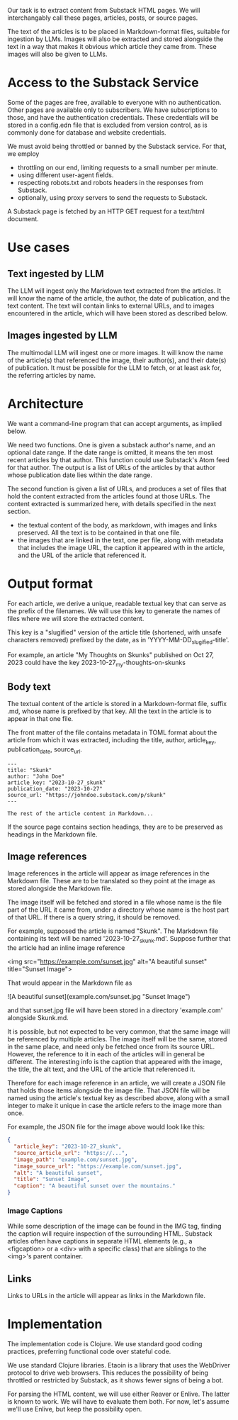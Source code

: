 Our task is to extract content from Substack HTML pages.
We will interchangably call these pages, articles, posts, or source pages.

The text of the articles is to be placed in Markdown-format files,
suitable for ingestion by LLMs.  Images will also be extracted
and stored alongside the text in a way that makes it obvious
which article they came from.  These images will also be given to LLMs.


* Access to the Substack Service

Some of the pages are free, available to everyone with no authentication.
Other pages are available only to subscribers.  We have subscriptions to those,
and have the authentication credentials.  These credentials will be stored
in a config.edn file that is excluded from version control, as is commonly
done for database and website credentials.

We must avoid being throttled or banned by the Substack service.
For that, we employ
   * throttling on our end, limiting requests to a small number per minute.
   * using different user-agent fields.
   * respecting robots.txt and robots headers in the responses from Substack.
   * optionally, using proxy servers to send the requests to Substack.

A Substack page is fetched by an HTTP GET request for a text/html document.

* Use cases
** Text ingested by LLM
   The LLM will ingest only the Markdown text extracted from the articles.
   It will know the name of the article, the author, the date of publication, and the text content.
   The text will contain links to external URLs, and to images encountered in the article,
   which will have been stored as described below.

** Images ingested by LLM
   The multimodal LLM will ingest one or more images.
   It will know the name of the article(s) that referenced the image, their author(s),
   and their date(s) of publication.
   It must be possible for the LLM to fetch, or at least ask for, the referring articles by name.

* Architecture

  We want a command-line program that can accept arguments, as implied below.

  We need two functions. One is given a substack author's name, and an optional
  date range. If the date range is omitted, it means the ten most recent
  articles by that author. This function could use Substack's Atom feed for that
  author. The output is a list of URLs of the articles by that author whose
  publication date lies within the date range.

  The second function is given a list of URLs, and produces a set of files
  that hold the content extracted from the articles found at those URLs.
  The content extracted is summarized here, with details specified in the next section.
  * the textual content of the body, as markdown, with images and links preserved.
    All the text is to be contained in that one file.
  * the images that are linked in the text, one per file, along with metadata
    that includes the image URL, the caption it appeared with in the article,
    and the URL of the article that referenced it.

* Output format

  For each article, we derive a unique, readable textual key that can serve as the prefix of the filenames.
  We will use this key to generate the names of files where we will store the extracted content.

  This key is a "slugified" version of the article title (shortened, with unsafe characters removed)
  prefixed by the date, as in 'YYYY-MM-DD_slugified-title'.

  For example, an article "My Thoughts on Skunks" published on Oct 27, 2023
  could have the key 2023-10-27_my-thoughts-on-skunks

** Body text

  The textual content of the article is stored in a Markdown-format file, suffix .md, whose name
  is prefixed by that key.  All the text in the article is to appear in that one file.

  The front matter of the file contains metadata in TOML format about the article from which it was extracted,
  including the title, author, article_key, publication_date, source_url.

  #+begin_src text
    ---
    title: "Skunk"
    author: "John Doe"
    article_key: "2023-10-27_skunk"
    publication_date: "2023-10-27"
    source_url: "https://johndoe.substack.com/p/skunk"
    ---

    The rest of the article content in Markdown...
  #+end_src

  If the source page contains section headings, they are to be preserved as headings in the Markdown file.

** Image references

  Image references in the article will appear as image references in the Markdown file.
  These are to be translated so they point at the image as stored alongside the Markdown file.

  The image itself will be fetched and stored in a file whose name is the file part of the URL
  it came from, under a directory whose name is the host part of that URL.
  If there is a query string, it should be removed.

  For example, supposed the article is named "Skunk".  The Markdown file containing its
  text will be named '2023-10-27_skunk.md'.  Suppose further that the article had an inline image reference

  <img src="https://example.com/sunset.jpg" alt="A beautiful sunset" title="Sunset Image">

  That would appear in the Markdown file as

  ![A beautiful sunset](example.com/sunset.jpg "Sunset Image")

  and that sunset.jpg file will have been stored in a directory 'example.com' alongside Skunk.md.


  It is possible, but not expected to be very common, that the same image will be referenced
  by multiple articles.  The image itself will be the same, stored in the same place,
  and need only be fetched once from its source URL.  However, the reference to it in each of the
  articles will in general be different.  The interesting info is the caption that appeared with
  the image, the title, the alt text, and the URL of the article that referenced it.

  Therefore for each image reference in an article, we will create a JSON file that holds
  those items alongside the image file.  That JSON file will be named using the article's textual key
  as described above, along with a small integer to make it unique in case the article refers
  to the image more than once.

  For example, the JSON file for the image above would look like this:
  #+begin_src json
    {
      "article_key": "2023-10-27_skunk",
      "source_article_url": "https://...",
      "image_path": "example.com/sunset.jpg",
      "image_source_url": "https://example.com/sunset.jpg",
      "alt": "A beautiful sunset",
      "title": "Sunset Image",
      "caption": "A beautiful sunset over the mountains."
    }
  #+end_src

*** Image Captions
   While some description of the image can be found in the IMG tag, finding the caption
   will require inspection of the surrounding HTML.
   Substack articles often have captions in separate HTML elements (e.g., a
   <figcaption> or a <div> with a specific class) that are siblings to the <img>'s
   parent container.

** Links

  Links to URLs in the article will appear as links in the Markdown file.


* Implementation

The implementation code is Clojure.  We use standard good coding practices,
preferring functional code over stateful code.

We use standard Clojure libraries.
Etaoin is a library that uses the WebDriver protocol to drive web browsers.
This reduces the possibility of being throttled or restricted by Substack,
as it shows fewer signs of being a bot.

For parsing the HTML content, we will use either Reaver or Enlive.
The latter is known to work.  We will have to evaluate them both.
For now, let's assume we'll use Enlive, but keep the possibility open.




